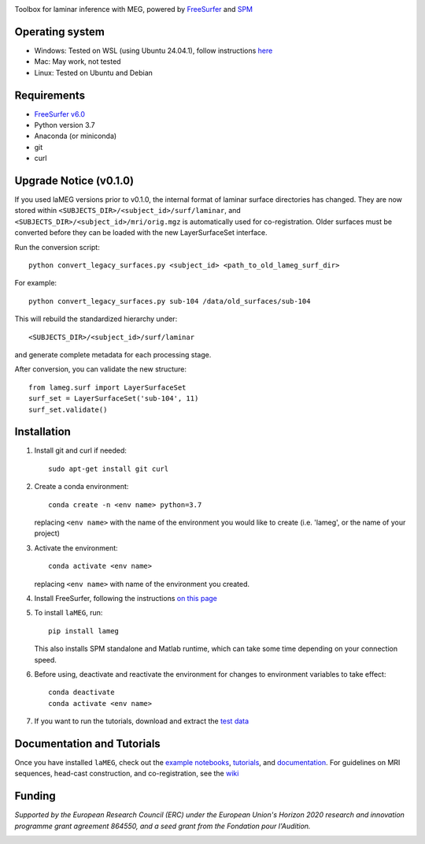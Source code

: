 |Logo|

Toolbox for laminar inference with MEG, powered by `FreeSurfer <https://surfer.nmr.mgh.harvard.edu/fswiki>`_ and `SPM <https://github.com/spm/>`_

|PyPI version| |Unit tests| |Coverage| |Linting| |Python| |License| |Repo size| |PyPI downloads|

Operating system
================
* Windows: Tested on WSL (using Ubuntu 24.04.1), follow instructions `here <https://github.com/danclab/laMEG/blob/main/windows_instructions.md>`_
* Mac: May work, not tested
* Linux: Tested on Ubuntu and Debian

Requirements
============
* `FreeSurfer v6.0 <https://surfer.nmr.mgh.harvard.edu/fswiki/rel6downloads>`_
* Python version 3.7
* Anaconda (or miniconda)
* git
* curl

Upgrade Notice (v0.1.0)
=======================

If you used laMEG versions prior to v0.1.0, the internal format of laminar surface directories has changed.
They are now stored within ``<SUBJECTS_DIR>/<subject_id>/surf/laminar``, and ``<SUBJECTS_DIR>/<subject_id>/mri/orig.mgz`` is automatically used for co-registration.
Older surfaces must be converted before they can be loaded with the new LayerSurfaceSet interface.

Run the conversion script::

    python convert_legacy_surfaces.py <subject_id> <path_to_old_lameg_surf_dir>

For example::

    python convert_legacy_surfaces.py sub-104 /data/old_surfaces/sub-104

This will rebuild the standardized hierarchy under::

    <SUBJECTS_DIR>/<subject_id>/surf/laminar

and generate complete metadata for each processing stage.

After conversion, you can validate the new structure::

    from lameg.surf import LayerSurfaceSet
    surf_set = LayerSurfaceSet('sub-104', 11)
    surf_set.validate()

Installation
============
1. Install git and curl if needed::
       
       sudo apt-get install git curl

2. Create a conda environment::

       conda create -n <env name> python=3.7

   replacing ``<env name>`` with the name of the environment you would like to create (i.e. 'lameg', or the name of your project)

3. Activate the environment::

       conda activate <env name>

   replacing ``<env name>`` with name of the environment you created.

4. Install FreeSurfer, following the instructions `on this page <https://github.com/danclab/laMEG/blob/main/freesurfer_instructions.md>`_

5. To install ``laMEG``, run::

       pip install lameg

   This also installs SPM standalone and Matlab runtime, which can take some time depending on your connection speed.

6. Before using, deactivate and reactivate the environment for changes to environment variables to take effect::

       conda deactivate
       conda activate <env name>

7. If you want to run the tutorials, download and extract the `test data <https://osf.io/hbm8x/download>`_

Documentation and Tutorials
===========================
Once you have installed ``laMEG``, check out the
`example notebooks <https://github.com/danclab/laMEG/tree/main/examples>`_,
`tutorials <https://github.com/danclab/laMEG/tree/main/tutorials>`_, and
`documentation <https://danclab.github.io/laMEG/>`_.
For guidelines on MRI sequences, head-cast construction, and co-registration, see the `wiki <https://github.com/danclab/laMEG/wiki>`_

Funding
=======
*Supported by the European Research Council (ERC) under the European Union's Horizon 2020 research and innovation programme grant agreement 864550, and a seed grant from the Fondation pour l'Audition.*

|ERC| |FPA|


.. |Logo| image:: https://github.com/danclab/laMEG/blob/main/lameg/assets/logo.png?raw=true
   :alt: laMEG
   :width: 300

.. |PyPI version| image:: https://badge.fury.io/py/lameg.svg?cache-control=no-cache
   :target: https://badge.fury.io/py/lameg
   :alt: PyPI version

.. |Unit tests| image:: https://github.com/danclab/laMEG/actions/workflows/python-package-conda.yml/badge.svg
   :target: https://github.com/danclab/laMEG/actions/workflows/python-package-conda.yml
   :alt: Unit tests

.. |Coverage| image:: https://codecov.io/gh/danclab/laMEG/branch/main/graph/badge.svg
   :target: https://codecov.io/gh/danclab/laMEG
   :alt: codecov

.. |Linting| image:: https://img.shields.io/badge/linting-pylint-yellowgreen
   :target: https://github.com/pylint-dev/pylint
   :alt: linting: pylint

.. |Python| image:: https://img.shields.io/badge/Python-3.7-blue.svg
   :target: https://www.python.org/downloads/
   :alt: Python 3.7

.. |License| image:: https://img.shields.io/badge/License-GPLv3-blue.svg
   :target: https://www.gnu.org/licenses/gpl-3.0
   :alt: License: GPL v3

.. |Repo size| image:: https://img.shields.io/github/repo-size/danclab/laMEG
   :alt: Repo Size

.. |PyPI downloads| image:: https://img.shields.io/pypi/dm/lameg
   :alt: PyPI - Downloads

.. |ERC| image:: https://github.com/danclab/laMEG/blob/main/lameg/assets/erc_logo.jpg?raw=true
   :alt: ERC
   :height: 100

.. |FPA| image:: https://github.com/danclab/laMEG/blob/main/lameg/assets/fpa_logo.png?raw=true
   :alt: FPA
   :height: 100


